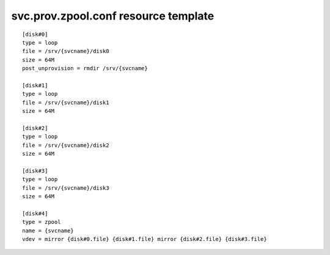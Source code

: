 svc.prov.zpool.conf resource template
----

::


	[disk#0]
	type = loop
	file = /srv/{svcname}/disk0
	size = 64M
	post_unprovision = rmdir /srv/{svcname}
	
	[disk#1]
	type = loop
	file = /srv/{svcname}/disk1
	size = 64M
	
	[disk#2]
	type = loop
	file = /srv/{svcname}/disk2
	size = 64M
	
	[disk#3]
	type = loop
	file = /srv/{svcname}/disk3
	size = 64M
	
	[disk#4]
	type = zpool
	name = {svcname}
	vdev = mirror {disk#0.file} {disk#1.file} mirror {disk#2.file} {disk#3.file}
